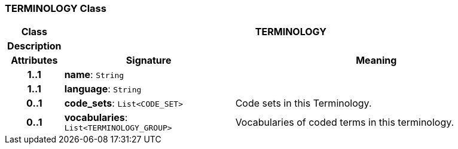 === TERMINOLOGY Class

[cols="^1,3,5"]
|===
h|*Class*
2+^h|*TERMINOLOGY*

h|*Description*
2+a|

h|*Attributes*
^h|*Signature*
^h|*Meaning*

h|*1..1*
|*name*: `String`
a|

h|*1..1*
|*language*: `String`
a|

h|*0..1*
|*code_sets*: `List<CODE_SET>`
a|Code sets in this Terminology.

h|*0..1*
|*vocabularies*: `List<TERMINOLOGY_GROUP>`
a|Vocabularies of coded terms in this terminology.
|===
